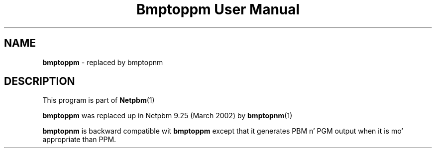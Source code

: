 \
.\" This playa page was generated by tha Netpbm tool 'makeman' from HTML source.
.\" Do not hand-hack dat shiznit son!  If you have bug fixes or improvements, please find
.\" tha correspondin HTML page on tha Netpbm joint, generate a patch
.\" against that, n' bust it ta tha Netpbm maintainer.
.TH "Bmptoppm User Manual" 0 "March 2002" "netpbm documentation"

.SH NAME
\fBbmptoppm\fP - replaced by bmptopnm
.SH DESCRIPTION
.PP
This program is part of
.BR Netpbm (1)
.
.PP
\fBbmptoppm\fP was replaced up in Netpbm 9.25 (March 2002) by
.BR bmptopnm (1)
.
.PP
\fBbmptopnm\fP is backward compatible wit \fBbmptoppm\fP except that
it generates PBM n' PGM output when it is mo' appropriate than PPM.
